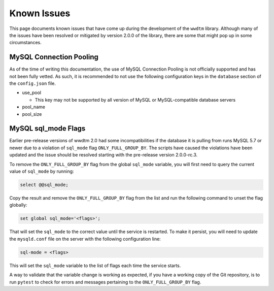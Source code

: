 ************
Known Issues
************

This page documents known issues that have come up during the development of
the ``wwdtm`` library. Although many of the issues have been resolved or
mitigated by version 2.0.0 of the library, there are some that might pop up
in some circumstances.

MySQL Connection Pooling
========================

As of the time of writing this documentation, the use of MySQL Connection
Pooling is not officially supported and has not been fully vetted. As such,
it is recommended to not use the following configuration keys in the
``database`` section of the ``config.json`` file.

* use_pool

  * This key may not be supported by all version of MySQL or MySQL-compatible
    database servers

* pool_name
* pool_size

MySQL sql_mode Flags
====================

Earlier pre-release versions of wwdtm 2.0 had some incompatibilities if the
database it is pulling from runs MySQL 5.7 or newer due to a violation of
``sql_mode`` flag ``ONLY_FULL_GROUP_BY``. The scripts have caused the
violations have been updated and the issue should be resolved starting with
the pre-release version 2.0.0-rc.3.

To remove the ``ONLY_FULL_GROUP_BY`` flag from the global ``sql_mode``
variable, you will first need to query the current value of ``sql_mode`` by
running:

.. code-block:: mysql

    select @@sql_mode;

Copy the result and remove the ``ONLY_FULL_GROUP_BY`` flag from the list and
run the following command to unset the flag globally:

.. code-block:: mysql

    set global sql_mode='<flags>';

That will set the ``sql_mode`` to the correct value until the service is 
restarted. To make it persist, you will need to update the ``mysqld.conf``
file on the server with the following configuration line:

.. code-block::

    sql-mode = <flags>

This will set the ``sql_mode`` variable to the list of flags each time the
service starts.

A way to validate that the variable change is working as expected, if you
have a working copy of the Git repository, is to run ``pytest`` to check for
errors and messages pertaining to the ``ONLY_FULL_GROUP_BY`` flag.